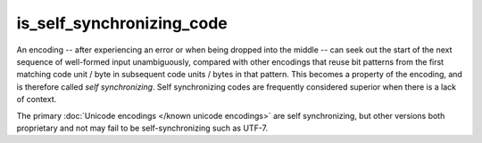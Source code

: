 .. =============================================================================
..
.. ztd.text
.. Copyright © 2022-2023 JeanHeyd "ThePhD" Meneide and Shepherd's Oasis, LLC
.. Contact: opensource@soasis.org
..
.. Commercial License Usage
.. Licensees holding valid commercial ztd.text licenses may use this file in
.. accordance with the commercial license agreement provided with the
.. Software or, alternatively, in accordance with the terms contained in
.. a written agreement between you and Shepherd's Oasis, LLC.
.. For licensing terms and conditions see your agreement. For
.. further information contact opensource@soasis.org.
..
.. Apache License Version 2 Usage
.. Alternatively, this file may be used under the terms of Apache License
.. Version 2.0 (the "License") for non-commercial use; you may not use this
.. file except in compliance with the License. You may obtain a copy of the
.. License at
..
.. https://www.apache.org/licenses/LICENSE-2.0
..
.. Unless required by applicable law or agreed to in writing, software
.. distributed under the License is distributed on an "AS IS" BASIS,
.. WITHOUT WARRANTIES OR CONDITIONS OF ANY KIND, either express or implied.
.. See the License for the specific language governing permissions and
.. limitations under the License.
..
.. =============================================================================>

is_self_synchronizing_code
==========================

An encoding -- after experiencing an error or when being dropped into the middle -- can seek out the start of the next sequence of well-formed input unambiguously, compared with other encodings that reuse bit patterns from the first matching code unit / byte in subsequent code units / bytes in that pattern. This becomes a property of the encoding, and is therefore called *self synchronizing*. Self synchronizing codes are frequently considered superior when there is a lack of context.

The primary :doc:`Unicode encodings </known unicode encodings>` are self synchronizing, but other versions both proprietary and not may fail to be self-synchronizing such as UTF-7.

.. doxygenclass:: ztd::text::is_self_synchronizing_code
	:members:

.. doxygenvariable:: ztd::text::is_self_synchronizing_code_v
